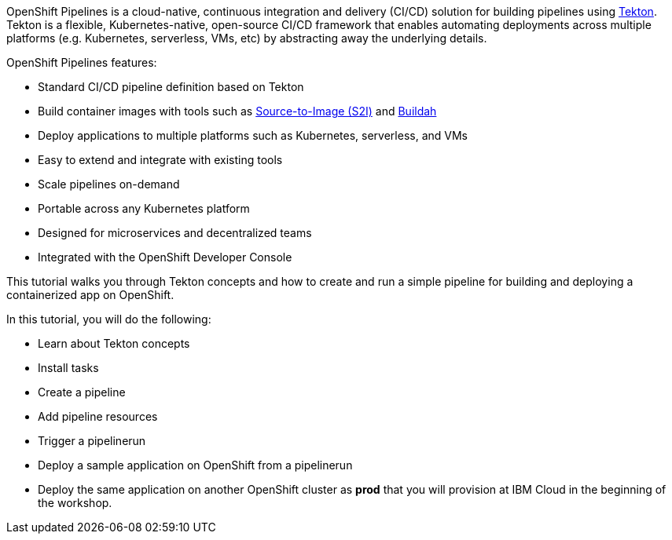 OpenShift Pipelines is a cloud-native, continuous integration and delivery (CI/CD)
solution for building pipelines using link:https://tekton.dev[Tekton]. Tekton is
a flexible, Kubernetes-native, open-source CI/CD framework that enables automating
deployments across multiple platforms (e.g. Kubernetes, serverless, VMs, etc) by
abstracting away the underlying details.

OpenShift Pipelines features:

* Standard CI/CD pipeline definition based on Tekton
* Build container images with tools such as link:https://docs.openshift.com/container-platform/4.1/builds/understanding-image-builds.html#build-strategy-s2i_understanding-image-builds[Source-to-Image (S2I)] and link:https://buildah.io/[Buildah]
* Deploy applications to multiple platforms such as Kubernetes, serverless, and VMs
* Easy to extend and integrate with existing tools
* Scale pipelines on-demand
* Portable across any Kubernetes platform
* Designed for microservices and decentralized teams
* Integrated with the OpenShift Developer Console

This tutorial walks you through Tekton concepts and how to create and run a simple pipeline
for building and deploying a containerized app on OpenShift.

In this tutorial, you will do the following:

* Learn about Tekton concepts
* Install tasks
* Create a pipeline
* Add pipeline resources
* Trigger a pipelinerun
* Deploy a sample application on OpenShift from a pipelinerun
* Deploy the same application on another OpenShift cluster as *prod* that you will provision at IBM Cloud in the beginning of the workshop.
